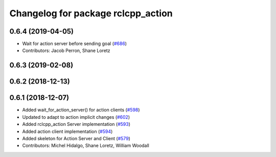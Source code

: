 ^^^^^^^^^^^^^^^^^^^^^^^^^^^^^^^^^^^
Changelog for package rclcpp_action
^^^^^^^^^^^^^^^^^^^^^^^^^^^^^^^^^^^

0.6.4 (2019-04-05)
------------------
* Wait for action server before sending goal (`#686 <https://github.com/ros2/rclcpp/issues/686>`_)
* Contributors: Jacob Perron, Shane Loretz

0.6.3 (2019-02-08)
------------------

0.6.2 (2018-12-13)
------------------

0.6.1 (2018-12-07)
------------------
* Added wait_for_action_server() for action clients (`#598 <https://github.com/ros2/rclcpp/issues/598>`_)
* Updated to adapt to action implicit changes (`#602 <https://github.com/ros2/rclcpp/issues/602>`_)
* Added rclcpp_action Server implementation (`#593 <https://github.com/ros2/rclcpp/issues/593>`_)
* Added action client implementation (`#594 <https://github.com/ros2/rclcpp/issues/594>`_)
* Added skeleton for Action Server and Client (`#579 <https://github.com/ros2/rclcpp/issues/579>`_)
* Contributors: Michel Hidalgo, Shane Loretz, William Woodall
